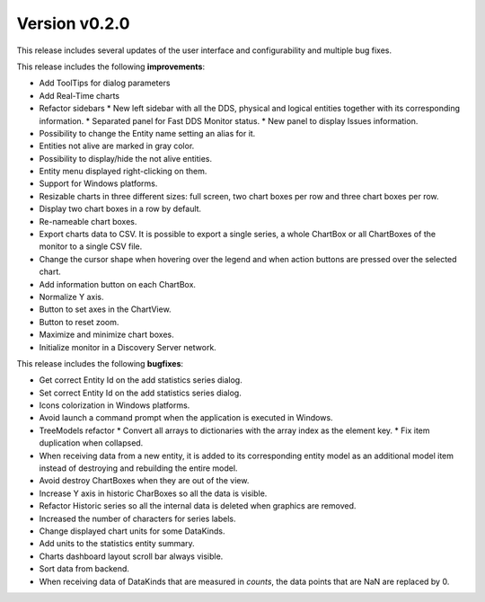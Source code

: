 Version v0.2.0
==============

This release includes several updates of the user interface and configurability and multiple bug fixes.

This release includes the following **improvements**:

* Add ToolTips for dialog parameters
* Add Real-Time charts
* Refactor sidebars
  * New left sidebar with all the DDS, physical and logical entities together with its corresponding information.
  * Separated panel for Fast DDS Monitor status.
  * New panel to display Issues information.
* Possibility to change the Entity name setting an alias for it.
* Entities not alive are marked in gray color.
* Possibility to display/hide the not alive entities.
* Entity menu displayed right-clicking on them.
* Support for Windows platforms.
* Resizable charts in three different sizes: full screen, two chart boxes per row and three chart boxes per row.
* Display two chart boxes in a row by default.
* Re-nameable chart boxes.
* Export charts data to CSV. It is possible to export a single series, a whole ChartBox or all ChartBoxes of the
  monitor to a single CSV file.
* Change the cursor shape when hovering over the legend and when action buttons are pressed over the selected chart.
* Add information button on each ChartBox.
* Normalize Y axis.
* Button to set axes in the ChartView.
* Button to reset zoom.
* Maximize and minimize chart boxes.
* Initialize monitor in a Discovery Server network.

This release includes the following **bugfixes**:

* Get correct Entity Id on the add statistics series dialog.
* Set correct Entity Id on the add statistics series dialog.
* Icons colorization in Windows platforms.
* Avoid launch a command prompt when the application is executed in Windows.
* TreeModels refactor
  * Convert all arrays to dictionaries with the array index as the element key.
  * Fix item duplication when collapsed.
* When receiving data from a new entity, it is added to its corresponding entity model as an additional model
  item instead of destroying and rebuilding the entire model.
* Avoid destroy ChartBoxes when they are out of the view.
* Increase Y axis in historic CharBoxes so all the data is visible.
* Refactor Historic series so all the internal data is deleted when graphics are removed.
* Increased the number of characters for series labels.
* Change displayed chart units for some DataKinds.
* Add units to the statistics entity summary.
* Charts dashboard layout scroll bar always visible.
* Sort data from backend.
* When receiving data of DataKinds that are measured in *counts*, the data points that are NaN are replaced by 0.

